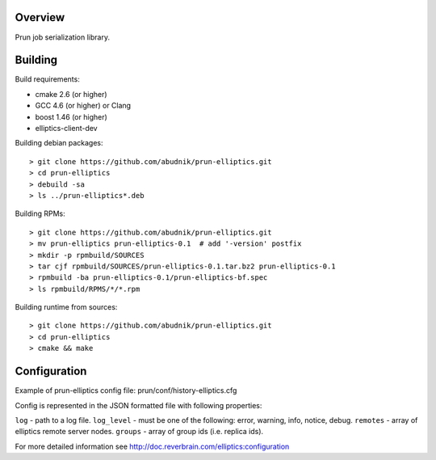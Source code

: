 Overview
--------
Prun job serialization library.

Building
--------

Build requirements:

- cmake 2.6 (or higher)
- GCC 4.6 (or higher) or Clang
- boost 1.46 (or higher)
- elliptics-client-dev

Building debian packages::

> git clone https://github.com/abudnik/prun-elliptics.git
> cd prun-elliptics
> debuild -sa
> ls ../prun-elliptics*.deb

Building RPMs::

> git clone https://github.com/abudnik/prun-elliptics.git
> mv prun-elliptics prun-elliptics-0.1  # add '-version' postfix
> mkdir -p rpmbuild/SOURCES
> tar cjf rpmbuild/SOURCES/prun-elliptics-0.1.tar.bz2 prun-elliptics-0.1
> rpmbuild -ba prun-elliptics-0.1/prun-elliptics-bf.spec
> ls rpmbuild/RPMS/*/*.rpm

Building runtime from sources::

> git clone https://github.com/abudnik/prun-elliptics.git
> cd prun-elliptics
> cmake && make

Configuration
-------------

Example of prun-elliptics config file: prun/conf/history-elliptics.cfg

Config is represented in the JSON formatted file with following properties:

``log`` - path to a log file.
``log_level`` - must be one of the following: error, warning, info, notice, debug.
``remotes`` - array of elliptics remote server nodes.
``groups`` - array of group ids (i.e. replica ids).

For more detailed information see http://doc.reverbrain.com/elliptics:configuration
